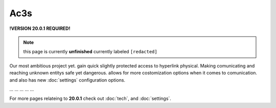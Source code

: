 Ac3s
====
.. _ac3s:
**!VERSION 20.0.1 REQUIRED!**

.. note::
	
	this page is currently **unfinished** currently labeled ``[redacted]``

Our most ambitious project yet. gain quick slightly protected access to hyperlink physical. Making comunicating and reaching unknown entitys safe yet dangerous. allows for more costomization options when it comes to comunication. and also has new :doc:`settings` configuration options.

`...`
`...`
`...`
`...`
`...`

For more pages relateing to **20.0.1** check out :doc:`tech`, and :doc:`settings`.